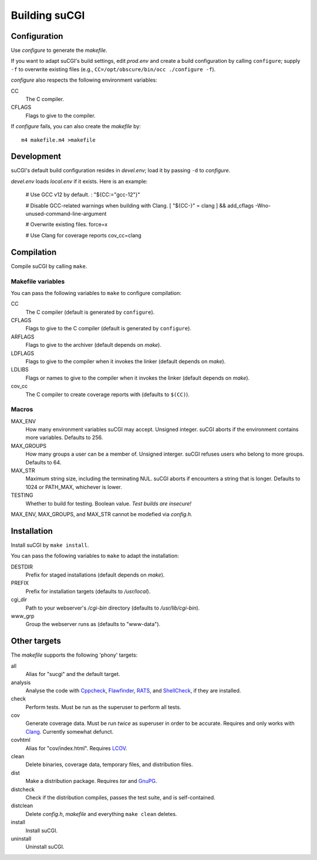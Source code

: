 ==============
Building suCGI
==============

Configuration
=============

Use *configure* to generate the *makefile*.

If you want to adapt suCGI's build settings, edit *prod.env* and create
a build configuration by calling ``configure``; supply ``-f`` to overwrite
existing files (e.g., ``CC=/opt/obscure/bin/occ ./configure -f``).

*configure* also respects the following environment variables:

CC
    The C compiler.

CFLAGS
    Flags to give to the compiler.

If *configure* fails, you can also create the *makefile* by::

	m4 makefile.m4 >makefile


Development
===========

suCGI's default build configuration resides in *devel.env*;
load it by passing ``-d`` to *configure*.

*devel.env* loads *local.env* if it exists. Here is an example:

	# Use GCC v12 by default.
	: "${CC:="gcc-12"}"

	# Disable GCC-related warnings when building with Clang.
	[ "${CC-}" = clang ] && add_cflags -Wno-unused-command-line-argument

	# Overwrite existing files.
	force=x

	# Use Clang for coverage reports
	cov_cc=clang


Compilation
===========

Compile suCGI by calling ``make``.

Makefile variables
------------------

You can pass the following variables to ``make`` to configure compilation:

CC
    The C compiler
    (default is generated by ``configure``).

CFLAGS
    Flags to give to the C compiler
    (default is generated by ``configure``).

ARFLAGS
    Flags to give to the archiver
    (default depends on *make*).

LDFLAGS
    Flags to give to the compiler when it invokes the linker
    (default depends on *make*).

LDLIBS
    Flags or names to give to the compiler when it invokes the linker
    (default depends on *make*).

cov_cc
    The C compiler to create coverage reports with
    (defaults to ``$(CC)``).

Macros
------

MAX_ENV
    How many environment variables suCGI may accept. Unsigned integer.
    suCGI aborts if the environment contains more variables. Defaults to 256.

MAX_GROUPS
    How many groups a user can be a member of. Unsigned interger.
    suCGI refuses users who belong to more groups. Defaults to 64.

MAX_STR
    Maximum string size, including the terminating NUL.
    suCGI aborts if encounters a string that is longer.
    Defaults to 1024 or PATH_MAX, whichever is lower.

TESTING
    Whether to build for testing. Boolean value.
    *Test builds are insecure!*

MAX_ENV, MAX_GROUPS, and MAX_STR cannot be modefied via *config.h*.


Installation
============

Install suCGI by ``make install``.

You can pass the following variables to ``make`` to adapt the installation:

DESTDIR
    Prefix for staged installations
    (default depends on *make*).

PREFIX
    Prefix for installation targets
    (defaults to */usr/local*).

cgi_dir
    Path to your webserver's */cgi-bin* directory
    (defaults to */usr/lib/cgi-bin*).

www_grp
    Group the webserver runs as
    (defaults to "www-data").


Other targets
=============

The *makefile* supports the following 'phony' targets:

all
    Alias for "sucgi" and the default target.

analysis
    Analyse the code with Cppcheck_, Flawfinder_, RATS_, and
    ShellCheck_, if they are installed.

check
    Perform tests. Must be run as the superuser to perform all tests.

cov
    Generate coverage data.
    Must be run *twice* as superuser in order to be accurate.
    Requires and only works with Clang_.
    Currently somewhat defunct.

covhtml
    Alias for "cov/index.html". Requires LCOV_.

clean
    Delete binaries, coverage data, temporary files, and distribution files.

dist
    Make a distribution package. Requires *tar* and GnuPG_.

distcheck
    Check if the distribution compiles,
    passes the test suite, and is self-contained.

distclean
    Delete *config.h*, *makefile* and everything ``make clean`` deletes.

install
    Install suCGI.

uninstall
    Uninstall suCGI.


.. _Clang: https://clang.llvm.org/

.. _Cppcheck: https://cppcheck.sourceforge.io/

.. _Flawfinder: https://dwheeler.com/flawfinder/

.. _RATS: https://github.com/andrew-d/rough-auditing-tool-for-security

.. _ShellCheck: https://www.shellcheck.net/

.. _LCOV: https://github.com/linux-test-project/lcov

.. _GnuPG: https://www.gnupg.org/
